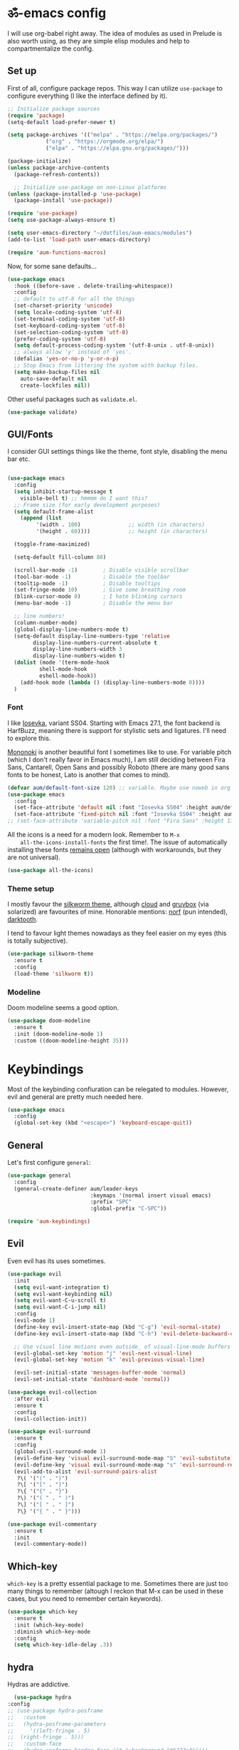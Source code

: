 #+PROPERTY: header-args:emacs-lisp :tangle ./init.el

* ॐ-emacs  config

  I will use org-babel right away. The idea of modules as used in Prelude is
  also worth using, as they are simple elisp modules and help to
  compartmentalize the config.

** Set up

   First of all, configure package repos. This way I can utilize =use-package=
   to configure everything (I like the interface defined by it).

   #+begin_src emacs-lisp
     ;; Initialize package sources
     (require 'package)
     (setq-default load-prefer-newer t)

     (setq package-archives '(("melpa" . "https://melpa.org/packages/")
			     ("org" . "https://orgmode.org/elpa/")
			     ("elpa" . "https://elpa.gnu.org/packages/")))

     (package-initialize)
     (unless package-archive-contents
       (package-refresh-contents))

       ;; Initialize use-package on non-Linux platforms
     (unless (package-installed-p 'use-package)
       (package-install 'use-package))

     (require 'use-package)
     (setq use-package-always-ensure t)

     (setq user-emacs-directory "~/dotfiles/aum-emacs/modules")
     (add-to-list 'load-path user-emacs-directory)

     (require 'aum-functions-macros)
   #+end_src

   Now, for some sane defaults...

   #+begin_src emacs-lisp
     (use-package emacs
       :hook ((before-save . delete-trailing-whitespace))
       :config
       ;; default to utf-8 for all the things
       (set-charset-priority 'unicode)
       (setq locale-coding-system 'utf-8)
       (set-terminal-coding-system 'utf-8)
       (set-keyboard-coding-system 'utf-8)
       (set-selection-coding-system 'utf-8)
       (prefer-coding-system 'utf-8)
       (setq default-process-coding-system '(utf-8-unix . utf-8-unix))
       ;; always allow 'y' instead of 'yes'.
       (defalias 'yes-or-no-p 'y-or-n-p)
       ;; Stop Emacs from littering the system with backup files.
       (setq make-backup-files nil
	     auto-save-default nil
	     create-lockfiles nil))
   #+end_src

   Other useful packages such as =validate.el=.

   #+begin_src emacs-lisp
     (use-package validate)
   #+end_src

** GUI/Fonts

   I consider GUI settings things like the theme, font style, disabling the menu
   bar etc.

   #+begin_src emacs-lisp

	(use-package emacs
	  :config
	  (setq inhibit-startup-message t
		visible-bell t) ;; hmmmm do I want this?
	  ;; Frame size (for early development purposes)
	  (setq default-frame-alist
		(append (list
			 '(width . 100)               ;; width (in characters)
			 '(height . 60))))            ;; height (in characters)

	  (toggle-frame-maximized)

	  (setq-default fill-column 88)

	  (scroll-bar-mode -1)        ; Disable visible scrollbar
	  (tool-bar-mode -1)          ; Disable the toolbar
	  (tooltip-mode -1)           ; Disable tooltips
	  (set-fringe-mode 10)        ; Give some breathing room
	  (blink-cursor-mode 0)       ; I hate blinking cursors
	  (menu-bar-mode -1)          ; Disable the menu bar

	  ;; line numbers!
	  (column-number-mode)
	  (global-display-line-numbers-mode t)
	  (setq-default display-line-numbers-type 'relative
			display-line-numbers-current-absolute t
			display-line-numbers-width 3
			display-line-numbers-widen t)
	  (dolist (mode '(term-mode-hook
			  shell-mode-hook
			  eshell-mode-hook))
	    (add-hook mode (lambda () (display-line-numbers-mode 0))))
	  )
   #+end_src

*** Font

    I like [[https://typeof.net/Iosevka/][Iosevka]], variant SS04. Starting with Emacs 27.1, the font backend is
    HarfBuzz, meaning there is support for stylistic sets and ligatures. I'll need to
    explore this.

    [[https://madmalik.github.io/mononoki/][Mononoki]] is another beautiful font I sometimes like to use. For variable pitch
    (which I don't really favor in Emacs much), I am still deciding between Fira Sans,
    Cantarell, Open Sans and possibly Roboto (there are many good sans fonts to be
    honest, Lato is another that comes to mind).

    #+begin_src emacs-lisp
      (defvar aum/default-font-size 120) ;; variable. Maybe use noweb in org or some other config file?
      (use-package emacs
        :config
        (set-face-attribute 'default nil :font "Iosevka SS04" :height aum/default-font-size)
        (set-face-attribute 'fixed-pitch nil :font "Iosevka SS04" :height aum/default-font-size))
      ;; (set-face-attribute 'variable-pitch nil :font "Fira Sans" :height 130 :weight 'regular)
    #+end_src

    All the icons is a need for a modern look. Remember to =M-x
    all-the-icons-install-fonts= the first time!. The issue of automatically
    installing these fonts [[https://github.com/domtronn/all-the-icons.el/issues/120][remains open]] (although with workarounds, but they are
    not universal).

    #+begin_src emacs-lisp
      (use-package all-the-icons)
    #+end_src

*** Theme setup

    I mostly favour the [[https://github.com/mswift42/silkworm-theme][silkworm theme]], although [[https://github.com/vallyscode/cloud-theme][cloud]] and [[https://github.com/bbatsov/solarized-emacs][gruvbox]] (via
    solarized) are favourites of mine. Honorable mentions: [[https://github.com/arcticicestudio/nord-emacs][norf]] (pun intended),
    [[https://github.com/emacsfodder/emacs-theme-darktooth][darktooth]].

    I tend to favour light themes nowadays as they feel easier on my eyes (this
    is totally subjective).

    #+begin_src emacs-lisp
      (use-package silkworm-theme
        :ensure t
        :config
        (load-theme 'silkworm t))
    #+end_src

*** Modeline

    Doom modeline seems a good option.

    #+begin_src emacs-lisp
      (use-package doom-modeline
        :ensure t
        :init (doom-modeline-mode 1)
        :custom ((doom-modeline-height 35)))
    #+end_src

* Keybindings

  Most of the keybinding confiuration can be relegated to modules. However, evil
  and general are pretty much needed here.

  #+begin_src emacs-lisp
    (use-package emacs
      :config
      (global-set-key (kbd "<escape>") 'keyboard-escape-quit))
  #+end_src

** General

 Let's first configure =general=:

 #+begin_src emacs-lisp
   (use-package general
     :config
     (general-create-definer aum/leader-keys
                             :keymaps '(normal insert visual emacs)
                             :prefix "SPC"
                             :global-prefix "C-SPC"))

   (require 'aum-keybindings)
 #+end_src

** Evil

 Even evil has its uses sometimes.

 #+begin_src emacs-lisp
   (use-package evil
     :init
     (setq evil-want-integration t)
     (setq evil-want-keybinding nil)
     (setq evil-want-C-u-scroll t)
     (setq evil-want-C-i-jump nil)
     :config
     (evil-mode 1)
     (define-key evil-insert-state-map (kbd "C-g") 'evil-normal-state)
     (define-key evil-insert-state-map (kbd "C-h") 'evil-delete-backward-char-and-join)

     ;; Use visual line motions even outside_ of visual-line-mode buffers
     (evil-global-set-key 'motion "j" 'evil-next-visual-line)
     (evil-global-set-key 'motion "k" 'evil-previous-visual-line)

     (evil-set-initial-state 'messages-buffer-mode 'normal)
     (evil-set-initial-state 'dashboard-mode 'normal))

   (use-package evil-collection
     :after evil
     :ensure t
     :config
     (evil-collection-init))

   (use-package evil-surround
     :ensure t
     :config
     (global-evil-surround-mode 1)
     (evil-define-key 'visual evil-surround-mode-map "S" 'evil-substitute)
     (evil-define-key 'visual evil-surround-mode-map "s" 'evil-surround-region)
     (evil-add-to-alist 'evil-surround-pairs-alist
      ?\( '("(" . ")")
      ?\[ '("[" . "]")
      ?\{ '("{" . "}")
      ?\) '("( " . " )")
      ?\] '("[ " . " ]")
      ?\} '("{ " . " }")))

   (use-package evil-commentary
     :ensure t
     :init
     (evil-commentary-mode))
 #+end_src

** Which-key

   =which-key= is a pretty essential package to me. Sometimes there are just
   too many things to remember (altough I reckon that M-x can be used in these
   cases, but you need to remember certain keywords).

   #+begin_src emacs-lisp
     (use-package which-key
       :ensure t
       :init (which-key-mode)
       :diminish which-key-mode
       :config
       (setq which-key-idle-delay .3))
   #+end_src

** hydra

    Hydras are addictive.

    #+begin_src emacs-lisp
      (use-package hydra
	:config
	;; (use-package hydra-posframe
	;;   :custom
	;;   (hydra-posframe-parameters
	;;     '((left-fringe . 5)
	;; 	(right-fringe . 5)))
	;;   :custom-face
	;;   (hydra-posframe-border-face ((t (:background "#6272a4"))))
	;;   :hook (after-init . hydra-posframe-enable))
	(use-package major-mode-hydra
	  :demand t
	  :ensure t
	  :general
	  (:states '(normal visual)
		   "," 'major-mode-hydra)))

      (require 'aum-hydras)
    #+end_src

    I also use hydra-posframe, which is a cute little package from user Ladicle that
    improves hydra visibility a lot.

    #+begin_src emacs-lisp
      (use-package hydra-posframe
	:load-path "//home/adrian/code/ext/github.com/Ladicle/hydra-posframe"
	:hook (after-init . hydra-posframe-enable)
	:custom
	(hydra-posframe-parameters
	 '((left-fringe . 5)
	   (right-fringe . 5))))
    #+end_src

    Load additional hydras I define on a separate =.el= file.

    #+begin_src emacs-lisp
    #+end_src

* Search

** ivy, counsel, swiper

   Always used Helm but I wanna try these now. Btw, do I really need all these
   bindings being defined HERE?

   #+begin_src emacs-lisp
     (use-package ivy
       :diminish
       :bind (("C-s" . swiper)
              :map ivy-minibuffer-map
              ("TAB" . ivy-alt-done)
              ("C-l" . ivy-alt-done)
              ("C-j" . ivy-next-line)
              ("C-k" . ivy-previous-line)
              :map ivy-switch-buffer-map
              ("C-k" . ivy-previous-line)
              ("C-l" . ivy-done)
              ("C-d" . ivy-switch-buffer-kill)
              :map ivy-reverse-i-search-map
              ("C-k" . ivy-previous-line)
              ("C-d" . ivy-reverse-i-search-kill))
       :config
       (ivy-mode 1))

     (use-package ivy-rich
       :init
       (ivy-rich-mode 1))

     (use-package counsel
       :bind (("C-M-j" . 'counsel-switch-buffer)
              :map minibuffer-local-map
              ("C-r" . 'counsel-minibuffer-history))
       :config
       (counsel-mode 1))
   #+end_src

* OS

  This section will be used for system related stuff, like file manager (dired).

* Cursor

  Inspired by Ladicle's way of organizing his/her configuration, this section deals with
  stuff related to the cursor. For example, multiple cursors (via =evil-mc= and
  =evil-multiedit=), avy or ace.

** Multiple Cursors

   Since I use evil-mode (which tbh after learning the power of hydras I feel like I
   could live whitout, but I'll get into that in future versions of this file), I will
   need to use [[https://github.com/gabesoft/evil-mc][evil-mc]] and [[https://github.com/hlissner/evil-multiedit][evil-multiedit]].

   #+begin_src emacs-lisp
     (use-package evil-mc
       ;; :functions
       :config
       (global-evil-mc-mode  1)
       :bind
       ("M-u" . evil-mc-hydra/body)
       :pretty-hydra
       ((:title (with-faicon "i-cursor" "MULTIPLE CURSORS") :quit-key "q" :color amaranth)
	("Basic"
	 (("a" evil-mc-make-all-cursors "make all")
	  ("u" evil-mc-undo-all-cursors "undo all")
	  ("j" evil-mc-make-and-goto-next-match "make & goto next")
	  ("k" evil-mc-make-and-goto-prev-match "make & goto prev"))
	 ""
	 (("<SPC>" nil "quit hydra" :color blue))
	 ;; ("Skip" (("" nil "")))
	 )))
   #+end_src

** avy/ace

   #+begin_src emacs-lisp :tangle no
     (use-package avy)
     (use-package ace)
   #+end_src

** Move Where I Mean

   #+begin_src emacs-lisp
     (use-package mwim
       :bind
       ("C-a" . mwim-beginning-of-code-or-line)
       ("C-e" . mwim-end-of-code-or-line))
   #+end_src

* TODO Document production

** TODO General settings

   Things like flyspell, writeroom mode, or ivy-bibtex.

   #+begin_src emacs-lisp :tangle no
     (use-package guess-language         ; Automatically detect language for Flyspell
       ;; :ensure t
       :defer t
       :init (add-hook 'text-mode-hook #'guess-language-mode)
       :config
       (setq guess-language-langcodes '((en . ("en_GB" "English"))
					(es . ("es_SP" "Spanish")))
	     guess-language-languages '(en es)
	     guess-language-min-paragraph-length 45)
       :diminish guess-language-mode)

     (use-package olivetti
       :diminish
       :config
       (progn
	 (setq olivetti-body-width 0.65)
	 (setq olivetti-minimum-body-width 88)
	 (setq olivetti-recall-visual-line-mode-entry-state t)
	 (visual-line-mode)
	 )
       ;; (progn
       ;; 	 (setf olivetti-body-width 100)
       ;; 	 (visual-line-mode))
     )
   #+end_src

** TODO Org

   Org has too many configurations. I defer it to modules: =aum-org-basic= for
   basic configuration, then more specialized modules like =aum-org-agenda= and
   =aum-org-exporters=.

   #+begin_src emacs-lisp
   (require 'aum-org-basic)
   #+end_src

** Markdown

   Possibly the most extended markup language on the internet. Only set up
   minimal settings for now.

   #+begin_src emacs-lisp
     (use-package markdown-mode
       :commands (markdown-mode gfm-mode)
       :mode (("\\.markdown\\'" . markdown-mode)
	      ("\\.md\\'"       . markdown-mode)
	      ("README\\.md\\'" . gfm-mode))
       :config
       (use-package edit-indirect)
       (setq markdown-enable-math nil
	     markdown-enable-wiki-links t
	     ;; markdown-nested-imen u-heading-index t
	     markdown-asymmetric-header t
	     markdown-footnote-location 'immediately
	     markdown-use-pandoc-style-yaml-metadata t)
       :mode-hydra
       ((:title (with-octicon "markdown" "Markdown mode" 1 -0.05) :quit-key "q")
	("Format"
	 (("c" markdown-insert-code "code")
	  ("b" markdown-insert-bold "bold")
	  ("i" markdown-insert-italic "italic")
	  ("s" markdown-insert-strike-through "strikethrough")
	  )
	 "Insert"
	 (("`" markdown-insert-gfm-code-block "code block")
	  ("h" markdown-insert-header "header")
	  ("f" markdown-insert-footnote "footer")
	  ("l" markdown-insert-link "link")
	  )
	 "Other"
	 (("N" markdown-navigation-hydra/body "navigation")
	  ("P" run-pandoc "pandoc")))
	)
       :pretty-hydra
       (markdown-navigation-hydra
	(:title "✜ NAVIGATION" :quit-key "q" :color amaranth)
	("Movement"
	 (("k" markdown-outline-previous "↑" :exit nil)
	  ("j" markdown-outline-next "↓" :exit nil)
	  ("u" markdown-outline-up "up level" :exit nil)
	  ("p" markdown-outline-previous-same-level "prev" :exit nil)
	  ("n" markdown-outline-next-same-level "next" :exit nil))
	 "Rearrange"
	 (("K" markdown-move-subtree-up "move subtree up" :exit nil)
	  ("J" markdown-move-subtree-down "move subtree down" :exit nil)
	  ("C-k" markdown-move-up "move header up" :exit nil)
	  ("C-j" markdown-move-down "move header down" :exit nil)
	  ("[" markdown-promote-subtree "promote subtree" :exit nil)
	  ("]" markdown-demote-subtree "demote subtree" :exit nil)))))

       ;; :hook
       ;; ('markdown-mode-hook . '(lambda ()
       ;;                           ;; (turn-on-flyspell)
       ;;                           ;; (hl-todo-mode)
       ;;                           (auto-fill-mode)
       ;;                           ;; (centered-cursor-mode 1)
       ;;                           (git-gutter-mode 1))))
   #+end_src

** LaTeX

   The basic settings for auctex. Take into account that many LaTeX settings are
   being pasted from mclear dotemacs, so further changes will be made in the
   future. This is only the base.

   #+begin_src emacs-lisp
     (use-package auctex
       :mode (("\\.tex\\'" . latex-mode)
              ("\\.latex\\'" . latex-mode))
       :commands (latex-mode LaTeX-mode plain-tex-mode)
       :init
       (progn
         (add-hook 'LaTeX-mode-hook #'LaTeX-preview-setup)
         ;; (add-hook 'LaTeX-mode-hook #'flyspell-mode)
         ;; (add-hook 'LaTeX-mode-hook #'turn-on-reftex)
         (setq-default TeX-engine 'xetex)
         (setq TeX-auto-save t
               TeX-parse-self t
               TeX-save-query nil
               TeX-PDF-mode t)
         (setq-default TeX-master nil)))
   #+end_src

   Preview latex. These scale settings will need to be tuned, possibly.

   #+begin_src emacs-lisp :tangle no
     (use-package preview-mode
       :after auctex
       :commands LaTeX-preview-setup
       :init
       (progn
         (setq-default preview-scale 1.4
                       preview-scale-function '(lambda ()
                                                 (* (/ 10.0 (preview-document-pt))
                                                    preview-scale)))))
   #+end_src

   Finally, reftex and bibtex/biblatex support.

   #+begin_src emacs-lisp
     (use-package reftex
       :commands turn-on-reftex
       :init
       (progn
	 (setq reftex-plug-into-AUCTeX t))
       :config
       (setq reftex-bibliography-commands '("bibliography" "nobibliography" "addbibresource")))

     (use-package bibtex
       :defer t
       :mode ("\\.bib" . bibtex-mode)
       :init
       (progn
	 (setq bibtex-align-at-equal-sign t)
	 (add-hook 'bibtex-mode-hook (lambda () (set-fill-column 120)))))
   #+end_src

   Extra: pdf-tools for better pdf viewing inside emacs.

   #+begin_src emacs-lisp
   (pdf-loader-install)
   #+end_src

** pandoc

   I like pandoc for document conversion, as it offers several capabilities that other
   workflows lack. For this package I use a minimal setup.

   #+begin_src emacs-lisp
     (use-package pandoc-mode
       :ensure t
       :config
       (setq pandoc-use-async t)
       ;; stop pandoc from just hanging forever and not completing conversion
       ;; see https://github.com/joostkremers/pandoc-mode/issues/44
       (setq pandoc-process-connection-type nil)
       (progn
	 (defun run-pandoc ()
	   "Start pandoc for the buffer and open the menu"
	   (interactive)
	   (pandoc-mode)
	   (pandoc-main-hydra/body))
	 (add-hook 'pandoc-mode-hook 'pandoc-load-default-settings)))
   #+end_src

** Other markup languages

   Other markup languages (usually used for configuration) go here. For example, YAML.

*** YAML

    #+begin_src emacs-lisp
      (use-package yaml-mode)
    #+end_src

* Development

** lsp

*** Basic configuration and setup

   . Maybe move this to its own top level header? I might need lsp for LaTeX too.

   #+begin_src emacs-lisp
     (defun aum/lsp-mode-setup ()
       (setq lsp-headerline-breadcrumb-segments '(path-up-to-project file symbols))
       (lsp-headerline-breadcrumb-mode))

     (use-package lsp-mode
       :commands (lsp lsp-deferred)
       :hook (lsp-mode . aum/lsp-mode-setup)
       :init
       (setq lsp-keymap-prefix "C-c l")
       :config
      (lsp-enable-which-key-integration t))
   #+end_src

*** lsp-ui

    #+begin_src emacs-lisp
      (use-package lsp-ui
        :after lsp-mode
        :hook (lsp-mode . lsp-ui-mode)
        :commands lsp-ui-mode)
    #+end_src

*** lsp-treemacs

    I don't use treemacs much but this is needed for nice symbols in the lsp
    breadcrumb, plus I like the concept of tree views, just not use them much
    now (but may be useful in the future).

    #+begin_src emacs-lisp
      (use-package lsp-treemacs
        :after lsp)
    #+end_src

*** lsp-ivy

    #+begin_src emacs-lisp
      (use-package lsp-ivy)
    #+end_src

*** lsp hydra

    #+begin_src emacs-lisp
      (pretty-hydra-define lsp-hydra
	(:foreign-keys warn :title "LSP" :quit-key "q")
	("Buffer"
	 (("=" lsp-format-buffer)
	  ("m" lsp-ui-imenu)
	  ("x" lsp-execute-code-action))
	 "Server"
	 (("C-s" lsp-describe-session)
	  ("C-r" lsp-restart-workspace)
	  ("S" lsp-shutdown-workspace))
	 "Symbol"
	 (("d" lsp-find-declaration)
	  ("D" lsp-ui-peek-find-definitions)
	  ("R" lsp-ui-peek-find-references)
	  ("i" lsp-ui-peek-find-implementation))
	 ""
	 (("t" lsp-find-type-definition)
	  ("s" lsp-signature-help)
	  ("o" lsp-describe-thing-at-point)
	  ("r" lsp-rename))
	 ))
    #+end_src

** Python

   LSP needs a language server. I think I will use pyls, as it seems the quickest
   nowadays. Sometimes MS does things right I guess.  I also use conda and define a
   helpful hydra.

    #+begin_src emacs-lisp
      (use-package python-mode
	:config
	(use-package conda
	  :config
	  ;; Need to do this a bit better, but ~ doesnt work...
	  (setq conda-anaconda-home "/home/adrian/miniconda3"
		conda-env-home-directory "/home/adrian/miniconda3"))
	:mode-hydra
	((:title "Python mode" :quit-key "q")
	 ("conda/envs"
	 (("a" conda-env-activate "activate env")
	  ("d" conda-env-deactivate "deactivate env"))
	 "LSP"
	 (("L" lsp-hydra/body "lsp hydra"))
	 "✜ Navigation"
	 (("j" python-nav-forward-defun "next defun" :exit nil)
	  ("k" python-nav-backward-defun "prev defun" :exit nil)
	  ("$" python-nav-end-of-defun "end of defun" :exit nil))
	 "Eval"
	 (("'" run-python "new shell")
	  ("b" python-shell-send-buffer "buffer")
	  ("e" python-shell-send-defun "defun")
	  ("r" python-shell-send-region "region"))
	 )))
    #+end_src

    Hook lsp mode to python mode.

    #+begin_src emacs-lisp
      (use-package lsp-mode
	:config
	(lsp-register-custom-settings
	 '(("pyls.plugins.pyls_mypy.enabled" t t)
	   ("pyls.plugins.pyls_mypy.live_mode" nil t)
	   ("pyls.plugins.pyls_black.enabled" t t)
	   ("pyls.plugins.pyls_isort.enabled" t t)))
	:hook
	((python-mode . lsp)))

      (use-package lsp-ui
	:commands lsp-ui-mode
	:bind (:map evil-normal-state-map
		    ("gd" . lsp-ui-peek-find-definitions)
		    ("gr" . lsp-ui-peek-find-references)))
    #+end_src

    #+begin_src emacs-lisp :tangle no
      ;; ("+" (call-interactively '(counsel-M-x "python nav")) "more")
      ;; (with-faicon "terminal" "Eval" 1 -0.05)

      ;; ("l" conda-env-list "list environments")
      ;; ("M" conda-env-autoactivate-mode "autoactivate mode" :toggle t)
      ;; ("P" conda-env-activate-path "activate path")
      ;; ("B" conda-env-activate-for-buffer "activate for buffer")
      ;; (with-octicon "package" "conda/envs" 1 -0.05)
    #+end_src

*** TODO IPython

    Just like anaconda, IPython is fundamental for data science workflow.
    I will have to copy from scimax basically.

** Elisp

   Even if I'm not much of a emacs hacker nowadays, as far as you plan on making your
   own config you are going to eventually delve into emacs-lisp. Also, this hydra serves
   to test =major-mode-hydra=.

   #+begin_src emacs-lisp
     (major-mode-hydra-define emacs-lisp-mode (:title (with-mode-icon major-mode "Emacs Lisp") :quit-key "q")
       ("Eval"
	(("b" eval-buffer "buffer")
	 ("e" eval-defun "defun")
	 ("r" eval-region "region"))
	"REPL"
	(("I" ielm "ielm"))
	"Test"
	(("t" ert "prompt")
	 ("T" (ert t) "all")
	 ("F" (ert :failed) "failed"))
	"Doc"
	(("d" describe-foo-at-point "thing-at-pt")
	 ("f" describe-function "function")
	 ("v" describe-variable "variable")
	 ("i" info-lookup-symbol "info lookup"))))
   #+end_src

* TODO Completion
** Yasnippet

   Possibly the best snippet engine both in an outside_ of Emacs (best thing: it lets you
   evaluate emacs-lisp code as part of snippet expansion).

   #+begin_src emacs-lisp
     (use-package yasnippet
       :diminish yas-minor-mode
       :config
       (validate-setq
	yas-verbosity 1                      ; No need to be so verbose
	yas-wrap-around-region t)

       (with-eval-after-load 'yasnippet
	 (setq yas-snippet-dirs '(yasnippet-snippets-dir)))

       (yas-reload-all)
       (yas-global-mode)
       :pretty-hydra
	    (Yasnippet (:title (with-faicon "scissors" "SNIPPETS") :quit-key "q" :color amaranth)
	     ("Inserts"
	      (("i" yas-insert-snippet "Insert a Snippet":color blue)
	       ("a" yas-reload-all "Reload Snippets" :color blue)
	       ("e" yas-activate-extra-mode "Extra Mode")
	       ("d" yas-load-directory "Load a Snippet Directory")
	       ("m" yas/minor-mode "Activate Yas Minor":toggle t)
	       ("g" yas/global-mode "Always Use Yas":toggle t))
	      "Manage Snippets"
	      (("l" yas-describe-tables "List Snippets" :color blue)
	       ("n" yas-new-snippet "Create A New Snippet")
	       ("t" yas-tryout-snippet "Tryout A Snippet")
	       ("s" yas-load-snippet-buffer-and-close "Load and Save New Snippet" :color blue)

	       ("f" yas-visit-snippet-file "Edit Snippet File" :color blue))
	      "Auto Snippets"
	      (("w" aya-create "Create an Auto Snippet")
	       ("y" aya-expand "Expand an Auto Snippet" :color blue)
	       ("o" aya-open-line "Open Line")
	       ("h" hydra-helm/body "Return To Helm" :color blue )
	       ("<SPC>" nil "Exit Hydra" :color blue )))))

     (use-package yasnippet-snippets
       :ensure t
       :after yasnippet
       :config (yasnippet-snippets-initialize))
   #+end_src

** Company

*** Basic configuration and setup

    Basically an incredible QOL plugin.

    #+begin_src emacs-lisp
      (use-package company
        :diminish company-mode
        :after lsp-mode
        :hook (lsp-mode . company-mode)
        :bind (:map company-active-map
               ("<tab>" . company-complete-selection))
              (:map lsp-mode-map
               ("<tab>" . company-indent-or-complete-common))
        :custom
        (company-minimum-prefix-length 1)
        (company-idle-delay 0.0))
    #+end_src

*** GUI improvements                                                  :FIXME:

    Install company-box to have a nicer completion box.
    Currently broken (doesn't display properly).

    =company-box= has the variable =company-box-icons-alist= that can be set to
    =all-the-icons=, which I desire.

    #+begin_src emacs-lisp :tangle no
      (use-package company-box
        :diminish company-box-mode
        :hook (company-mode . company-box-mode))
    #+end_src

** Smartparens

   Smartparens is a power tool that not only completes pairs of characters but
   also lets you navigate the structure pretty easily.

   #+begin_src emacs-lisp
     (use-package smartparens
       :init
       (smartparens-global-mode)
       :config
       (require 'smartparens-config)
       (sp-pair "=" "=" :actions '(wrap))
       (sp-pair "+" "+" :actions '(wrap))
       (sp-pair "<" ">" :actions '(wrap))
       (sp-pair "$" "$" :actions '(wrap)))
   #+end_src

* TODO Productivity

** mu4e

* TODO Project

** magit

   Magit is probably the thing that hooks me too emacs more than anything (yes,
   even org-mode). I feel extremely handicapped without it now.

   #+begin_src emacs-lisp
     (use-package magit
       :custom
       (magit-display-buffer-function #'magit-display-buffer-same-window-except-diff-v1))
   #+end_src

** forge

   Forge is sort of a magit submodule that lets you interact with github, gitlab
   and other git-based online repos through their API. I don't need it now, but
   sometime I will probably want to.

   Btw they need tokens for the REST stuff, so see [[https://magit.vc/manual/ghub/Getting-Started.html#Getting-Started][getting started]] and token creation.

   #+begin_src emacs-lisp :tangle no
     (use-package forge)
   #+end_src

** Projectile

   #+begin_src emacs-lisp
     (use-package projectile
       :diminish projectile-mode
       :config (projectile-mode)
       :custom ((projectile-completion-system 'ivy))
       :bind-keymap
       ("C-c p" . projectile-command-map)
       :init
       (setq projectile-switch-project-action #'projectile-dired))

     (use-package counsel-projectile
       :config (counsel-projectile-mode 1))
   #+end_src

** TODO persp-mode

   #+begin_src emacs-lisp
     (use-package persp-mode
       :pin melpa)
   #+end_src

* Local variables
# Local Variables:
# eval: (add-hook 'after-save-hook (lambda ()(org-babel-tangle)) nil t)
# End:
